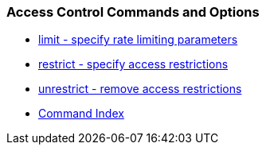 === Access Control Commands and Options
* link:accopt.html#limit[limit - specify rate limiting parameters]
* link:accopt.html#restrict[restrict - specify access restrictions]
* link:accopt.html#unrestrict[unrestrict - remove access restrictions]
* link:comdex.html[Command Index]

